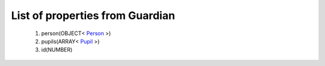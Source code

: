 List of properties from Guardian
================================
        #. person(OBJECT< `Person <http://docs.ivis.se/en/latest/api/entities/Person.html>`_ >)
        #. pupils(ARRAY< `Pupil <http://docs.ivis.se/en/latest/api/entities/Pupil.html>`_ >)
        #. id(NUMBER)
